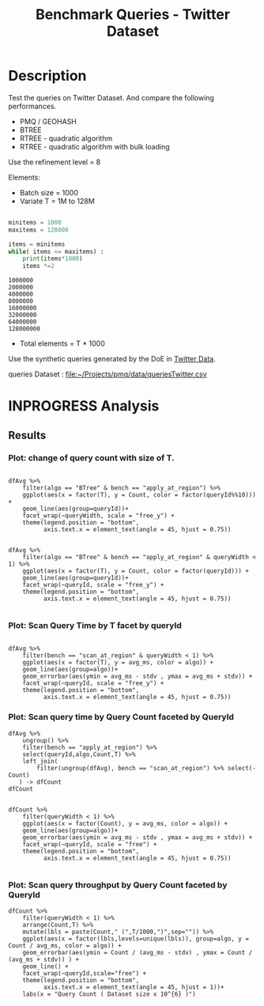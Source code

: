 # -*- org-export-babel-evaluate: t; -*-
#+TITLE: Benchmark Queries - Twitter Dataset
#+LANGUAGE: en 
#+STARTUP: indent
#+STARTUP: logdrawer hideblocks
#+SEQ_TODO: TODO INPROGRESS(i) | DONE DEFERRED(@) CANCELED(@)
#+TAGS: @JULIO(J)
#+TAGS: IMPORTANT(i) TEST(t) DEPRECATED(d) noexport(n) ignore(n) export(e)
#+CATEGORY: exp
#+OPTIONS: ^:{} todo:nil H:4 toc:t tags:nil author:nil
#+PROPERTY: header-args :cache no :eval never-export 


* DONE Description                                                   :export:

Test the queries on Twitter Dataset. 
And compare the following performances.

- PMQ / GEOHASH
- BTREE 
- RTREE - quadratic algorithm 
- RTREE - quadratic algorithm with bulk loading

Use the refinement level = 8 

Elements:
- Batch size = 1000
- Variate T = 1M to 128M
 
#+begin_src python :results output :exports both

minitems = 1000
maxitems = 128000

items = minitems
while( items <= maxitems) :
    print(items*1000)
    items *=2
#+end_src

#+RESULTS:
: 1000000
: 2000000
: 4000000
: 8000000
: 16000000
: 32000000
: 64000000
: 128000000

- Total elements = T * 1000  
  
Use the synthetic queries generated by the DoE in [[file:~/Projects/pmq/data/queriesLHS.org::#queries20170923145357][Twitter Data]].

queries Dataset : [[file:~/Projects/pmq/data/queriesTwitter.csv]]

** Standalone script                                              :noexport:
To generate the results outside emacs and orgmode you can use the standalone scripts, generated from the tangled source blocks in this file

- parse.sh : parse the results to CSV
- plotResults.R : generate the plots 
  

* DONE Experiment Script
** DONE Initial Setup 

#+begin_src sh :results value :exports both
expId=$(basename $(pwd))
echo $expId
#+end_src

#+NAME: expId
#+RESULTS:
: exp20171012184842

Set up git branch
#+begin_src sh :results output :exports both :var expId=expId
git checkout master
git commit ../../../LabBook.org -m "LBK: new entry for ${expId}"
#+end_src

#+RESULTS:
: M	LabBook.org
: Your branch is up-to-date with 'origin/master'.
: [master eb6f25a] LBK: new entry for exp20171012184842
:  1 file changed, 43 insertions(+)

Create EXP branch
#+begin_src sh :results output :exports both :var expId=expId
git checkout -b $expId
#+end_src

#+RESULTS:

Commit branch
#+begin_src sh :results output :exports both :var expId=expId
git status .
git add exp.org
git commit -m "Initial commit for $expId"
#+end_src

#+RESULTS:
#+begin_example
On branch exp20171012184842
Untracked files:
  (use "git add <file>..." to include in what will be committed)

	.#exp.org
	exp.org

nothing added to commit but untracked files present (use "git add" to track)
[exp20171012184842 d820aca] Initial commit for exp20171012184842
 1 file changed, 885 insertions(+)
 create mode 100644 data/cicero/exp20171012184842/exp.org
#+end_example

#+begin_src sh :results output :exports both :var expId=expId
git la -3 
#+end_src

#+RESULTS:
: * d820aca (HEAD -> exp20171012184842) Initial commit for exp20171012184842
: * eb6f25a (master) LBK: new entry for exp20171012184842
: | * cf1ae77 (exp20171009155025) wip

** DONE Export run script 

#+begin_src sh :results output :exports both

for I in 1 2 4 8 16 32 64 128 ; do
    T=$(($I * 1000))
    echo "$T"
done
#+end_src

#+RESULTS:
: 1000
: 2000
: 4000
: 8000
: 16000
: 32000
: 64000
: 128000

Use C-u C-c C-v t to tangle this script 
#+begin_src sh :results output :exports both :tangle run.sh :shebang #!/bin/bash :eval never :var expId=expId
set -e
# Any subsequent(*) commands which fail will cause the shell script to exit immediately
echo $(hostname) 

##########################################################
### SETUP THIS VARIABLES

BUILDIR=~/Projects/pmq/build-release
PMABUILD_DIR=~/Projects/hppsimulations/build-release
DATADIR=$(pwd)
# workaround as :var arguments are not been correctly tangled by my orgmode
#expId=$(basename $(pwd) | sed 's/exp//g')
expId=$(basename $(pwd))
TMPDIR=/dev/shm/$expId

# generate output name
if [ $1 ] ; then 
    EXECID=$1
else
    EXECID=$(date +%s)
fi

#########################################################

mkdir -p $TMPDIR
#mkdir -p $DATADIR

# make pma
mkdir -p $PMABUILD_DIR
cd $PMABUILD_DIR
cmake -DCMAKE_BUILD_TYPE="Release" -DTWITTERVIS=OFF -DRHO_INIT=OFF ../pma_cd
make 

# make twitterVis
mkdir -p $BUILDIR
cd $BUILDIR 
cmake -DPMA_BUILD_DIR=$PMABUILD_DIR -DELT_SIZE=0 -DCMAKE_BUILD_TYPE="Release" -DBENCH_PMQ=OFF -DBENCH_BTREE=OFF -DBENCH_RTREE=OFF -DBENCH_DENSE=OFF -DBENCH_RTREE_BULK=ON ..
make

#get machine configuration
echo "" > $DATADIR/info.org
~/Projects/pmq/scripts/g5k_get_info.sh $DATADIR/info.org 

# EXECUTE BENCHMARK

#Continue execution even if one these fails
set +e 

#Run queries
#t=$((10**6))
#t=26000
b=1000
#n=$(($t*$b))
ref=8

for i in 1 2 4 8 16 32 64 128 ; do
    t=$(($i * 1000))
    stdbuf -oL ./benchmarks/bench_queries_region -f ../data/geo-tweets.dat -x 10 -rate ${b} -min_t ${t} -max_t ${t} -ref ${ref} -bf ../data/queriesTwitter.csv >  ${TMPDIR}/bench_queries_region_twitter_${t}_${b}_${ref}_${EXECID}.log
done

set -e

cd $TMPDIR
tar -cvzf log_$EXECID.tgz *_$EXECID.log

cd $DATADIR
cp $TMPDIR/log_$EXECID.tgz .

git checkout $expId

git add info.org log_$EXECID.tgz run.sh 
git add -u
git commit -m "Finish execution $EXECID"
git push origin $expId
#+end_src 


** DONE Commit local changes
#+begin_src sh :results output :exports both
git status .
#+end_src

#+RESULTS:
#+begin_example
On branch exp20171012184842
Changes not staged for commit:
  (use "git add <file>..." to update what will be committed)
  (use "git checkout -- <file>..." to discard changes in working directory)

	modified:   exp.org
	modified:   run.sh

Untracked files:
  (use "git add <file>..." to include in what will be committed)

	exp.pdf
	exp.tex
	img/

no changes added to commit (use "git add" and/or "git commit -a")
#+end_example

#+begin_src sh :results output :exports both
git add run.sh exp.org
git commit -m "UPD: run.sh script"
#git commit --amend -m "UPD: run.sh script"
#+end_src

#+RESULTS:
: [exp20171012184842 2292431] UPD: run.sh script
:  2 files changed, 2 insertions(+), 2 deletions(-)

Push to remote
#+begin_src sh :results output :exports both :var expId=expId
#git push bitbucket $expId
git push origin $expId
#+end_src

#+RESULTS:

** CANCELED Local Execution                                          :local:
:LOGBOOK:
- State "CANCELED"   from "TODO"       [2017-09-05 Ter 19:00]
:END:

#+begin_src sh :results output :exports both :session local :var expId=expId
cd ~/Projects/pmq/data/$(hostname)/$expId
runid=$(date +%s)
tmux new -d -s runExp "cd ~/Projects/pmq/data/$(hostname)/$expId; ./run.sh ${runid} &> run_${runid}"
git add run_$runid
echo $runid
#+end_src

Check process running
#+begin_src sh :results output :exports both :session remote
tmux ls
ps ux
#+end_src

** DONE Remote Execution                                            :remote:

*** Get new changes on remote                                      :remote:
#+begin_src sh :session remote :results output :exports both 
ssh -A cicero
#+end_src

#+RESULTS:
#+begin_example

Welcome to Ubuntu 16.04.3 LTS (GNU/Linux 4.4.0-92-generic x86_64)

 ,* Documentation:  https://help.ubuntu.com
 ,* Management:     https://landscape.canonical.com
 ,* Support:        https://ubuntu.com/advantage

75 packages can be updated.
0 updates are security updates.

,*** System restart required ***
Last login: Fri Oct 13 16:41:34 2017 from 143.54.11.6
#+end_example

Get the last script on the remote machine (require entering a password
for bitbucket)
#+begin_src sh :session remote :results output :exports both :var expId=expId
cd ~/Projects/pmq/
git config --add remote.origin.fetch refs/heads/$expId:refs/remotes/origin/$expId
git fetch origin $expId
git checkout $expId
git pull origin $expId
git log -1 | cat 
#+end_src

#+RESULTS:
#+begin_example

julio@cicero:~/Projects/pmq$ julio@cicero:~/Projects/pmq$ remote: Counting objects: 23, done.
(1/20)           
remote: Compressing objects:  10% (2/20)           
remote: Compressing objects:  15% (3/20)           
remote: Compressing objects:  20% (4/20)           
remote: Compressing objects:  25% (5/20)           
remote: Compressing objects:  30% (6/20)           
remote: Compressing objects:  35% (7/20)           
remote: Compressing objects:  40% (8/20)           
remote: Compressing objects:  45% (9/20)           
remote: Compressing objects:  50% (10/20)           
remote: Compressing objects:  55% (11/20)           
remote: Compressing objects:  60% (12/20)           
remote: Compressing objects:  65% (13/20)           
remote: Compressing objects:  70% (14/20)           
remote: Compressing objects:  75% (15/20)           
remote: Compressing objects:  80% (16/20)           
remote: Compressing objects:  85% (17/20)           
remote: Compressing objects:  90% (18/20)           
remote: Compressing objects:  95% (19/20)           
remote: Compressing objects: 100% (20/20)           
remote: Compressing objects: 100% (20/20), done.        
remote: Total 23 (delta 16), reused 0 (delta 0)
(1/23)   
Unpacking objects:   8% (2/23)   
Unpacking objects:  13% (3/23)   
Unpacking objects:  17% (4/23)   
Unpacking objects:  21% (5/23)   
Unpacking objects:  26% (6/23)   
Unpacking objects:  30% (7/23)   
Unpacking objects:  34% (8/23)   
Unpacking objects:  39% (9/23)   
Unpacking objects:  43% (10/23)   
Unpacking objects:  47% (11/23)   
Unpacking objects:  52% (12/23)   
Unpacking objects:  56% (13/23)   
Unpacking objects:  60% (14/23)   
Unpacking objects:  65% (15/23)   
Unpacking objects:  69% (16/23)   
Unpacking objects:  73% (17/23)   
Unpacking objects:  78% (18/23)   
Unpacking objects:  82% (19/23)   
Unpacking objects:  86% (20/23)   
Unpacking objects:  91% (21/23)   
Unpacking objects:  95% (22/23)   
Unpacking objects: 100% (23/23)   
Unpacking objects: 100% (23/23), done.
From bitbucket.org:jtoss/pmq
FETCH_HEAD
origin/exp20171012184842
M	data/cicero/exp20171012184842/run_1507849705
Already on 'exp20171012184842'
Your branch is behind 'origin/exp20171012184842' by 4 commits, and can be fast-forwarded.
  (use "git pull" to update your local branch)
From bitbucket.org:jtoss/pmq
FETCH_HEAD
Updating 6c842e8..2292431
Fast-forward
 benchmarks/bench_queries_region.cpp   |   3 +
 data/cicero/exp20171012184842/exp.org | 724 +++++++++++++++++-----------------
 data/cicero/exp20171012184842/run.sh  |   2 +-
 3 files changed, 376 insertions(+), 353 deletions(-)
commit 229243171c14b0e2c7cc9d9a4b1ffc0d6017cc79
Date:   Fri Oct 13 16:43:23 2017 -0300

    UPD: run.sh script
#+end_example

Update PMA repository on exp machine
#+begin_src sh :session remote :results output :exports both :var expId=expId
cd ~/Projects/hppsimulations/
git pull origin PMA_2016
git log -1 | cat
#+end_src

#+RESULTS:
: 
: julio@cicero:~/Projects/hppsimulations$ From bitbucket.org:joaocomba/pma
: FETCH_HEAD
: Already up-to-date.
: commit 6931408d8b9c109f3f2a9543374cfd712791b1e7
: Date:   Tue Sep 19 16:58:38 2017 -0300
: 
:     error ouput on pma initialization

*** DONE Execute Remotely                                          :remote:

Opens ssh connection and a tmux session

#+begin_src sh :results output :exports both :session remote :var expId=expId
cd ~/Projects/pmq/data/cicero/$expId
runid=$(date +%s)
tmux new -d -s runExp "cd ~/Projects/pmq/data/cicero/$expId; ./run.sh ${runid} &> run_${runid}"
git add run_$runid
echo $runid
#+end_src

#+RESULTS:
: 
: julio@cicero:~/Projects/pmq/data/cicero/exp20171012184842$ julio@cicero:~/Projects/pmq/data/cicero/exp20171012184842$ julio@cicero:~/Projects/pmq/data/cicero/exp20171012184842$ julio@cicero:~/Projects/pmq/data/cicero/exp20171012184842$ 1507923856

Check process running
#+begin_src sh :results output :exports both :session remote
tmux ls
ps ux
#+end_src

#+RESULTS:
: no server running on /tmp/tmux-1001/default
: USER       PID %CPU %MEM    VSZ   RSS TTY      STAT START   TIME COMMAND
: julio    12367  0.0  0.0  45248  4684 ?        Ss   16:43   0:00 /lib/systemd/sy
: julio    12370  0.0  0.0 145364  2112 ?        S    16:43   0:00 (sd-pam)
: julio    12398  0.0  0.0  97464  3296 ?        R    16:43   0:00 sshd: julio@pts
: julio    12399  0.0  0.0  22688  5132 pts/8    Ss   16:43   0:00 -bash
: julio    12746  0.0  0.0  37368  3296 pts/8    R+   17:11   0:00 ps ux

**** DONE Pull local 
#+begin_src sh :results output :exports both :var expId=expId
git commit -a -m "wip"
git status
git pull --rebase origin $expId
#+end_src

#+RESULTS:
#+begin_example
[exp20171012184842 37984b2] wip
 1 file changed, 29 insertions(+), 26 deletions(-)
On branch exp20171012184842
Untracked files:
  (use "git add <file>..." to include in what will be committed)

	../../../LabBook.man
	../../../LabBook.markdown_phpextra
	../../../LabBook.md
	../../../LabBook.rst
	../../../LabBook.rtf
	../../../LabBook.txt
	../../../LabBook_BACKUP_19287.md
	../../../LabBook_BACKUP_19287.org
	../../../LabBook_BASE_19287.org
	../../../LabBook_LOCAL_19287.org
	../../../LabBook_REMOTE_19287.org
	../../../README.html
	../exp20170825181747/
	../exp20170830124159/
	../exp20170907105314/
	../exp20170907105804/
	../exp20170907112116/
	../exp20170907145711/
	../exp20170914091842/
	../exp20170915143003/
	../exp20170919161448/
	../exp20170923144931/
	../exp20170923193058/
	../exp20171009155025/
	exp.pdf
	exp.tex
	img/
	../../queriesLHS.html
	../../queriesLHS_BACKUP_23848.org
	../../queriesLHS_BASE_23848.org
	../../queriesLHS_LOCAL_23848.org
	../../queriesLHS_REMOTE_23848.org
	../../randomLhsQueries.png
	../../../history.txt
	../../../qqqq

nothing added to commit but untracked files present (use "git add" to track)
First, rewinding head to replay your work on top of it...
Applying: wip
#+end_example


* INPROGRESS Analysis
** DONE Generate csv files
:PROPERTIES: 
:HEADER-ARGS:sh: :tangle parse.sh :shebang #!/bin/bash
:END:      

List logFiles
#+NAME: tarFile
#+begin_src sh :results table :exports both
ls *tgz
#+end_src

#+RESULTS: tarFile
| log_1507849705.tgz |
| log_1507923856.tgz |

#+NAME: logFile
#+begin_src sh :results output :exports both :var f=tarFile
for i in $f; do 
    tar xvzf $i
done
#+end_src

#+RESULTS: logFile
#+begin_example
bench_queries_region_twitter_1000_1000_8_1507849705.log
bench_queries_region_twitter_128000_1000_8_1507849705.log
bench_queries_region_twitter_16000_1000_8_1507849705.log
bench_queries_region_twitter_2000_1000_8_1507849705.log
bench_queries_region_twitter_32000_1000_8_1507849705.log
bench_queries_region_twitter_4000_1000_8_1507849705.log
bench_queries_region_twitter_64000_1000_8_1507849705.log
bench_queries_region_twitter_8000_1000_8_1507849705.log
bench_queries_region_twitter_1000_1000_8_1507923856.log
bench_queries_region_twitter_128000_1000_8_1507923856.log
bench_queries_region_twitter_16000_1000_8_1507923856.log
bench_queries_region_twitter_2000_1000_8_1507923856.log
bench_queries_region_twitter_32000_1000_8_1507923856.log
bench_queries_region_twitter_4000_1000_8_1507923856.log
bench_queries_region_twitter_64000_1000_8_1507923856.log
bench_queries_region_twitter_8000_1000_8_1507923856.log
#+end_example

Create CSV using logFile 
#+begin_src sh :results output :exports both :var logFileList=logFile
for logFile in $logFileList ; 
do
output=$( basename -s .log $logFile).csv
echo $output 
grep "; query ;" $logFile | sed "s/QueryBench//g" >  $output
done
#+end_src

#+NAME: csvFile
#+RESULTS:
#+begin_example
bench_queries_region_twitter_1000_1000_8_1507849705.csv
bench_queries_region_twitter_128000_1000_8_1507849705.csv
bench_queries_region_twitter_16000_1000_8_1507849705.csv
bench_queries_region_twitter_2000_1000_8_1507849705.csv
bench_queries_region_twitter_32000_1000_8_1507849705.csv
bench_queries_region_twitter_4000_1000_8_1507849705.csv
bench_queries_region_twitter_64000_1000_8_1507849705.csv
bench_queries_region_twitter_8000_1000_8_1507849705.csv
bench_queries_region_twitter_1000_1000_8_1507923856.csv
bench_queries_region_twitter_128000_1000_8_1507923856.csv
bench_queries_region_twitter_16000_1000_8_1507923856.csv
bench_queries_region_twitter_2000_1000_8_1507923856.csv
bench_queries_region_twitter_32000_1000_8_1507923856.csv
bench_queries_region_twitter_4000_1000_8_1507923856.csv
bench_queries_region_twitter_64000_1000_8_1507923856.csv
bench_queries_region_twitter_8000_1000_8_1507923856.csv
#+end_example

Create an director for images
#+begin_src sh :results output :exports both :tangle no
mkdir img
#+end_src

#+RESULTS:

** Results
:PROPERTIES: 
:HEADER-ARGS:R: :session *R* :tangle plotResults.R :shebang #!/usr/bin/env Rscript
:END:      

#+LATEX_HEADER:  \usepackage[a4paper,includeheadfoot,margin=2cm]{geometry}
 
*** Prepare

Load the CSV into R
#+begin_src R :results output :exports both :var f=csvFile path=(print default-directory)
library(tidyverse)
options(tibble.width = Inf)
setwd(path)

readAdd <- function(input){  # Reads a csv file and add a column identifying the csv by parsing its name

return ( read_delim(input,delim=";",trim_ws = TRUE, col_names = paste("V",c(1:11),sep=""), col_types="ccicicdcici" ))# %>%
        # mutate (
         #    tSize = as.factor(
          #       gsub("bench_queries_region_twitter_([[:digit:]]+)_.*","\\1",input))))
} 


files = strsplit(f,"\n")[[1]]
files
df <- files %>%
    map(readAdd) %>%   # use my custom read function
    reduce(rbind)   # used rbind to combine into one dataframe

#+end_src

#+RESULTS:
#+begin_example
 [1] "bench_queries_region_twitter_1000_1000_8_1507849705.csv"  
 [2] "bench_queries_region_twitter_128000_1000_8_1507849705.csv"
 [3] "bench_queries_region_twitter_16000_1000_8_1507849705.csv" 
 [4] "bench_queries_region_twitter_2000_1000_8_1507849705.csv"  
 [5] "bench_queries_region_twitter_32000_1000_8_1507849705.csv" 
 [6] "bench_queries_region_twitter_4000_1000_8_1507849705.csv"  
 [7] "bench_queries_region_twitter_64000_1000_8_1507849705.csv" 
 [8] "bench_queries_region_twitter_8000_1000_8_1507849705.csv"  
 [9] "bench_queries_region_twitter_1000_1000_8_1507923856.csv"  
[10] "bench_queries_region_twitter_128000_1000_8_1507923856.csv"
[11] "bench_queries_region_twitter_16000_1000_8_1507923856.csv" 
[12] "bench_queries_region_twitter_2000_1000_8_1507923856.csv"  
[13] "bench_queries_region_twitter_32000_1000_8_1507923856.csv" 
[14] "bench_queries_region_twitter_4000_1000_8_1507923856.csv"  
[15] "bench_queries_region_twitter_64000_1000_8_1507923856.csv" 
[16] "bench_queries_region_twitter_8000_1000_8_1507923856.csv"
Warning: 6400 parsing failures.
row # A tibble: 5 x 5 col     row   col   expected     actual                                                      file expected   <int> <chr>      <chr>      <chr>                                                     <chr> actual 1     1  <NA> 11 columns 12 columns 'bench_queries_region_twitter_1000_1000_8_1507849705.csv' file 2     2  <NA> 11 columns 12 columns 'bench_queries_region_twitter_1000_1000_8_1507849705.csv' row 3     3  <NA> 11 columns 12 columns 'bench_queries_region_twitter_1000_1000_8_1507849705.csv' col 4     4  <NA> 11 columns 12 columns 'bench_queries_region_twitter_1000_1000_8_1507849705.csv' expected 5     5  <NA> 11 columns 12 columns 'bench_queries_region_twitter_1000_1000_8_1507849705.csv'
... ................. ... ............................................................................................. ........ ............................................................................................. ...... ......................... [... truncated]
Warning: 6400 parsing failures.
row # A tibble: 5 x 5 col     row   col   expected     actual                                                        file expected   <int> <chr>      <chr>      <chr>                                                       <chr> actual 1     1  <NA> 11 columns 12 columns 'bench_queries_region_twitter_128000_1000_8_1507849705.csv' file 2     2  <NA> 11 columns 12 columns 'bench_queries_region_twitter_128000_1000_8_1507849705.csv' row 3     3  <NA> 11 columns 12 columns 'bench_queries_region_twitter_128000_1000_8_1507849705.csv' col 4     4  <NA> 11 columns 12 columns 'bench_queries_region_twitter_128000_1000_8_1507849705.csv' expected 5     5  <NA> 11 columns 12 columns 'bench_queries_region_twitter_128000_1000_8_1507849705.csv'
... ................. ... ............................................................................................... ........ ............................................................................................... ...... ....... [... truncated]
Warning: 6400 parsing failures.
row # A tibble: 5 x 5 col     row   col   expected     actual                                                       file expected   <int> <chr>      <chr>      <chr>                                                      <chr> actual 1     1  <NA> 11 columns 12 columns 'bench_queries_region_twitter_16000_1000_8_1507849705.csv' file 2     2  <NA> 11 columns 12 columns 'bench_queries_region_twitter_16000_1000_8_1507849705.csv' row 3     3  <NA> 11 columns 12 columns 'bench_queries_region_twitter_16000_1000_8_1507849705.csv' col 4     4  <NA> 11 columns 12 columns 'bench_queries_region_twitter_16000_1000_8_1507849705.csv' expected 5     5  <NA> 11 columns 12 columns 'bench_queries_region_twitter_16000_1000_8_1507849705.csv'
... ................. ... .............................................................................................. ........ .............................................................................................. ...... ................ [... truncated]
Warning: 6400 parsing failures.
row # A tibble: 5 x 5 col     row   col   expected     actual                                                      file expected   <int> <chr>      <chr>      <chr>                                                     <chr> actual 1     1  <NA> 11 columns 12 columns 'bench_queries_region_twitter_2000_1000_8_1507849705.csv' file 2     2  <NA> 11 columns 12 columns 'bench_queries_region_twitter_2000_1000_8_1507849705.csv' row 3     3  <NA> 11 columns 12 columns 'bench_queries_region_twitter_2000_1000_8_1507849705.csv' col 4     4  <NA> 11 columns 12 columns 'bench_queries_region_twitter_2000_1000_8_1507849705.csv' expected 5     5  <NA> 11 columns 12 columns 'bench_queries_region_twitter_2000_1000_8_1507849705.csv'
... ................. ... ............................................................................................. ........ ............................................................................................. ...... ......................... [... truncated]
Warning: 6400 parsing failures.
row # A tibble: 5 x 5 col     row   col   expected     actual                                                       file expected   <int> <chr>      <chr>      <chr>                                                      <chr> actual 1     1  <NA> 11 columns 12 columns 'bench_queries_region_twitter_32000_1000_8_1507849705.csv' file 2     2  <NA> 11 columns 12 columns 'bench_queries_region_twitter_32000_1000_8_1507849705.csv' row 3     3  <NA> 11 columns 12 columns 'bench_queries_region_twitter_32000_1000_8_1507849705.csv' col 4     4  <NA> 11 columns 12 columns 'bench_queries_region_twitter_32000_1000_8_1507849705.csv' expected 5     5  <NA> 11 columns 12 columns 'bench_queries_region_twitter_32000_1000_8_1507849705.csv'
... ................. ... .............................................................................................. ........ .............................................................................................. ...... ................ [... truncated]
Warning: 6400 parsing failures.
row # A tibble: 5 x 5 col     row   col   expected     actual                                                      file expected   <int> <chr>      <chr>      <chr>                                                     <chr> actual 1     1  <NA> 11 columns 12 columns 'bench_queries_region_twitter_4000_1000_8_1507849705.csv' file 2     2  <NA> 11 columns 12 columns 'bench_queries_region_twitter_4000_1000_8_1507849705.csv' row 3     3  <NA> 11 columns 12 columns 'bench_queries_region_twitter_4000_1000_8_1507849705.csv' col 4     4  <NA> 11 columns 12 columns 'bench_queries_region_twitter_4000_1000_8_1507849705.csv' expected 5     5  <NA> 11 columns 12 columns 'bench_queries_region_twitter_4000_1000_8_1507849705.csv'
... ................. ... ............................................................................................. ........ ............................................................................................. ...... ......................... [... truncated]
Warning: 6400 parsing failures.
row # A tibble: 5 x 5 col     row   col   expected     actual                                                       file expected   <int> <chr>      <chr>      <chr>                                                      <chr> actual 1     1  <NA> 11 columns 12 columns 'bench_queries_region_twitter_64000_1000_8_1507849705.csv' file 2     2  <NA> 11 columns 12 columns 'bench_queries_region_twitter_64000_1000_8_1507849705.csv' row 3     3  <NA> 11 columns 12 columns 'bench_queries_region_twitter_64000_1000_8_1507849705.csv' col 4     4  <NA> 11 columns 12 columns 'bench_queries_region_twitter_64000_1000_8_1507849705.csv' expected 5     5  <NA> 11 columns 12 columns 'bench_queries_region_twitter_64000_1000_8_1507849705.csv'
... ................. ... .............................................................................................. ........ .............................................................................................. ...... ................ [... truncated]
Warning: 6400 parsing failures.
row # A tibble: 5 x 5 col     row   col   expected     actual                                                      file expected   <int> <chr>      <chr>      <chr>                                                     <chr> actual 1     1  <NA> 11 columns 12 columns 'bench_queries_region_twitter_8000_1000_8_1507849705.csv' file 2     2  <NA> 11 columns 12 columns 'bench_queries_region_twitter_8000_1000_8_1507849705.csv' row 3     3  <NA> 11 columns 12 columns 'bench_queries_region_twitter_8000_1000_8_1507849705.csv' col 4     4  <NA> 11 columns 12 columns 'bench_queries_region_twitter_8000_1000_8_1507849705.csv' expected 5     5  <NA> 11 columns 12 columns 'bench_queries_region_twitter_8000_1000_8_1507849705.csv'
... ................. ... ............................................................................................. ........ ............................................................................................. ...... ......................... [... truncated]
Warning: 1600 parsing failures.
row # A tibble: 5 x 5 col     row   col   expected     actual                                                      file expected   <int> <chr>      <chr>      <chr>                                                     <chr> actual 1     1  <NA> 11 columns 10 columns 'bench_queries_region_twitter_1000_1000_8_1507923856.csv' file 2     2  <NA> 11 columns 10 columns 'bench_queries_region_twitter_1000_1000_8_1507923856.csv' row 3     3  <NA> 11 columns 10 columns 'bench_queries_region_twitter_1000_1000_8_1507923856.csv' col 4     4  <NA> 11 columns 10 columns 'bench_queries_region_twitter_1000_1000_8_1507923856.csv' expected 5     5  <NA> 11 columns 10 columns 'bench_queries_region_twitter_1000_1000_8_1507923856.csv'
... ................. ... ............................................................................................. ........ ............................................................................................. ...... ......................... [... truncated]
Warning: 1600 parsing failures.
row # A tibble: 5 x 5 col     row   col   expected     actual                                                        file expected   <int> <chr>      <chr>      <chr>                                                       <chr> actual 1     1  <NA> 11 columns 10 columns 'bench_queries_region_twitter_128000_1000_8_1507923856.csv' file 2     2  <NA> 11 columns 10 columns 'bench_queries_region_twitter_128000_1000_8_1507923856.csv' row 3     3  <NA> 11 columns 10 columns 'bench_queries_region_twitter_128000_1000_8_1507923856.csv' col 4     4  <NA> 11 columns 10 columns 'bench_queries_region_twitter_128000_1000_8_1507923856.csv' expected 5     5  <NA> 11 columns 10 columns 'bench_queries_region_twitter_128000_1000_8_1507923856.csv'
... ................. ... ............................................................................................... ........ ............................................................................................... ...... ....... [... truncated]
Warning: 1600 parsing failures.
row # A tibble: 5 x 5 col     row   col   expected     actual                                                       file expected   <int> <chr>      <chr>      <chr>                                                      <chr> actual 1     1  <NA> 11 columns 10 columns 'bench_queries_region_twitter_16000_1000_8_1507923856.csv' file 2     2  <NA> 11 columns 10 columns 'bench_queries_region_twitter_16000_1000_8_1507923856.csv' row 3     3  <NA> 11 columns 10 columns 'bench_queries_region_twitter_16000_1000_8_1507923856.csv' col 4     4  <NA> 11 columns 10 columns 'bench_queries_region_twitter_16000_1000_8_1507923856.csv' expected 5     5  <NA> 11 columns 10 columns 'bench_queries_region_twitter_16000_1000_8_1507923856.csv'
... ................. ... .............................................................................................. ........ .............................................................................................. ...... ................ [... truncated]
Warning: 1600 parsing failures.
row # A tibble: 5 x 5 col     row   col   expected     actual                                                      file expected   <int> <chr>      <chr>      <chr>                                                     <chr> actual 1     1  <NA> 11 columns 10 columns 'bench_queries_region_twitter_2000_1000_8_1507923856.csv' file 2     2  <NA> 11 columns 10 columns 'bench_queries_region_twitter_2000_1000_8_1507923856.csv' row 3     3  <NA> 11 columns 10 columns 'bench_queries_region_twitter_2000_1000_8_1507923856.csv' col 4     4  <NA> 11 columns 10 columns 'bench_queries_region_twitter_2000_1000_8_1507923856.csv' expected 5     5  <NA> 11 columns 10 columns 'bench_queries_region_twitter_2000_1000_8_1507923856.csv'
... ................. ... ............................................................................................. ........ ............................................................................................. ...... ......................... [... truncated]
Warning: 1600 parsing failures.
row # A tibble: 5 x 5 col     row   col   expected     actual                                                       file expected   <int> <chr>      <chr>      <chr>                                                      <chr> actual 1     1  <NA> 11 columns 10 columns 'bench_queries_region_twitter_32000_1000_8_1507923856.csv' file 2     2  <NA> 11 columns 10 columns 'bench_queries_region_twitter_32000_1000_8_1507923856.csv' row 3     3  <NA> 11 columns 10 columns 'bench_queries_region_twitter_32000_1000_8_1507923856.csv' col 4     4  <NA> 11 columns 10 columns 'bench_queries_region_twitter_32000_1000_8_1507923856.csv' expected 5     5  <NA> 11 columns 10 columns 'bench_queries_region_twitter_32000_1000_8_1507923856.csv'
... ................. ... .............................................................................................. ........ .............................................................................................. ...... ................ [... truncated]
Warning: 1600 parsing failures.
row # A tibble: 5 x 5 col     row   col   expected     actual                                                      file expected   <int> <chr>      <chr>      <chr>                                                     <chr> actual 1     1  <NA> 11 columns 10 columns 'bench_queries_region_twitter_4000_1000_8_1507923856.csv' file 2     2  <NA> 11 columns 10 columns 'bench_queries_region_twitter_4000_1000_8_1507923856.csv' row 3     3  <NA> 11 columns 10 columns 'bench_queries_region_twitter_4000_1000_8_1507923856.csv' col 4     4  <NA> 11 columns 10 columns 'bench_queries_region_twitter_4000_1000_8_1507923856.csv' expected 5     5  <NA> 11 columns 10 columns 'bench_queries_region_twitter_4000_1000_8_1507923856.csv'
... ................. ... ............................................................................................. ........ ............................................................................................. ...... ......................... [... truncated]
Warning: 1600 parsing failures.
row # A tibble: 5 x 5 col     row   col   expected     actual                                                       file expected   <int> <chr>      <chr>      <chr>                                                      <chr> actual 1     1  <NA> 11 columns 10 columns 'bench_queries_region_twitter_64000_1000_8_1507923856.csv' file 2     2  <NA> 11 columns 10 columns 'bench_queries_region_twitter_64000_1000_8_1507923856.csv' row 3     3  <NA> 11 columns 10 columns 'bench_queries_region_twitter_64000_1000_8_1507923856.csv' col 4     4  <NA> 11 columns 10 columns 'bench_queries_region_twitter_64000_1000_8_1507923856.csv' expected 5     5  <NA> 11 columns 10 columns 'bench_queries_region_twitter_64000_1000_8_1507923856.csv'
... ................. ... .............................................................................................. ........ .............................................................................................. ...... ................ [... truncated]
Warning: 1600 parsing failures.
row # A tibble: 5 x 5 col     row   col   expected     actual                                                      file expected   <int> <chr>      <chr>      <chr>                                                     <chr> actual 1     1  <NA> 11 columns 10 columns 'bench_queries_region_twitter_8000_1000_8_1507923856.csv' file 2     2  <NA> 11 columns 10 columns 'bench_queries_region_twitter_8000_1000_8_1507923856.csv' row 3     3  <NA> 11 columns 10 columns 'bench_queries_region_twitter_8000_1000_8_1507923856.csv' col 4     4  <NA> 11 columns 10 columns 'bench_queries_region_twitter_8000_1000_8_1507923856.csv' expected 5     5  <NA> 11 columns 10 columns 'bench_queries_region_twitter_8000_1000_8_1507923856.csv'
... ................. ... ............................................................................................. ........ ............................................................................................. ...... ......................... [... truncated]
There were 16 warnings (use warnings() to see them)
#+end_example


Remove useless columns
#+begin_src R :results output :exports both :session 
names(df) <- c("algo" , "V2" , "queryId", "V4", "T", "bench" , "ms" , "V8", "Refine","V10","Count")

df <- select(df, -V2, -V4, -V8, -V10)
df
#+end_src

#+RESULTS:
#+begin_example
# A tibble: 64,000 x 7
            algo queryId     T           bench       ms Refine  Count
           <chr>   <int> <int>           <chr>    <dbl>  <int>  <int>
 1 GeoHashBinary       0  1000 apply_at_region 0.414447     29 924827
 2 GeoHashBinary       0  1000 apply_at_region 0.412729     29 924827
 3 GeoHashBinary       0  1000 apply_at_region 0.410752     29 924827
 4 GeoHashBinary       0  1000 apply_at_region 0.417607     29 924827
 5 GeoHashBinary       0  1000 apply_at_region 0.409624     29 924827
 6 GeoHashBinary       0  1000 apply_at_region 0.409441     29 924827
 7 GeoHashBinary       0  1000 apply_at_region 0.408944     29 924827
 8 GeoHashBinary       0  1000 apply_at_region 0.409712     29 924827
 9 GeoHashBinary       0  1000 apply_at_region 0.409174     29 924827
10 GeoHashBinary       0  1000 apply_at_region 0.408876     29 924827
# ... with 63,990 more rows
#+end_example

Fix the count for Rtrees
#+begin_src R :results output :exports both :session 
df <- 
    df %>%  
    mutate(Count = if_else(bench=="apply_at_region" & is.na(Count) , Refine, Count), # fix the count an Refine columns for Rtrees
           Refine = ifelse(grepl("RTree",algo), NA, Refine)) %>%
    mutate(queryWidth = 90 / 2**(queryId %/% 10))  #%>%   # comput info about query width
    #mutate(EltSize = as.numeric(as.character(EltSize)) + 16 ) -> df # adjust the actual size of the elements
#+end_src

#+RESULTS:

Summarize the averages
#+begin_src R :results output :session :exports both
df 

dfAvg <- 
    df %>% 
    group_by_at(vars(-ms)) %>%   #group_by all expect ms
    summarize(avg_ms = mean(ms), stdv = sd(ms))

dfAvg
#+end_src

#+RESULTS:
#+begin_example
# A tibble: 64,000 x 8
            algo queryId     T           bench       ms Refine  Count queryWidth
           <chr>   <int> <int>           <chr>    <dbl>  <int>  <int>      <dbl>
 1 GeoHashBinary       0  1000 apply_at_region 0.414447     29 924827         90
 2 GeoHashBinary       0  1000 apply_at_region 0.412729     29 924827         90
 3 GeoHashBinary       0  1000 apply_at_region 0.410752     29 924827         90
 4 GeoHashBinary       0  1000 apply_at_region 0.417607     29 924827         90
 5 GeoHashBinary       0  1000 apply_at_region 0.409624     29 924827         90
 6 GeoHashBinary       0  1000 apply_at_region 0.409441     29 924827         90
 7 GeoHashBinary       0  1000 apply_at_region 0.408944     29 924827         90
 8 GeoHashBinary       0  1000 apply_at_region 0.409712     29 924827         90
 9 GeoHashBinary       0  1000 apply_at_region 0.409174     29 924827         90
10 GeoHashBinary       0  1000 apply_at_region 0.408876     29 924827         90
# ... with 63,990 more rows
# A tibble: 6,400 x 9
# Groups:   algo, queryId, T, bench, Refine, Count [?]
    algo queryId     T           bench Refine    Count queryWidth    avg_ms       stdv
   <chr>   <int> <int>           <chr>  <int>    <int>      <dbl>     <dbl>      <dbl>
 1 BTree       0  1000 apply_at_region     27   924827         90  10.64469 0.04540806
 2 BTree       0  1000  scan_at_region     29       NA         90  17.44709 0.03102001
 3 BTree       0  2000 apply_at_region     28  1855890         90  25.77742 0.67939316
 4 BTree       0  2000  scan_at_region     29       NA         90  36.30205 0.03723738
 5 BTree       0  4000 apply_at_region     32  3706387         90  56.49481 0.66904755
 6 BTree       0  4000  scan_at_region     33       NA         90  74.14725 0.02328167
 7 BTree       0  8000 apply_at_region     44  7417949         90 116.41330 0.11938737
 8 BTree       0  8000  scan_at_region     45       NA         90 151.37550 0.03572192
 9 BTree       0 16000 apply_at_region     50 14876686         90 238.53760 0.06671865
10 BTree       0 16000  scan_at_region     52       NA         90 307.56140 0.09391154
# ... with 6,390 more rows
#+end_example

*** Plot: change of query count with size of T.                    :export:
#+begin_src R :results output graphics :file "./img/count_by_T.pdf" :exports both :width 14 :height 10 :session 

dfAvg %>% 
    filter(algo == "BTree" & bench == "apply_at_region") %>%
    ggplot(aes(x = factor(T), y = Count, color = factor(queryId%%10))) +
    geom_line(aes(group=queryId))+
    facet_wrap(~queryWidth, scale = "free_y") + 
    theme(legend.position = "bottom", 
          axis.text.x = element_text(angle = 45, hjust = 0.75))
#+end_src

#+RESULTS:
[[file:./img/count_by_T.pdf]]

#+begin_src R :results output graphics :file (org-babel-temp-file "figure" ".pdf") :exports both :width 14 :height 10 :session 

dfAvg %>% 
    filter(algo == "BTree" & bench == "apply_at_region" & queryWidth < 1) %>%
    ggplot(aes(x = factor(T), y = Count, color = factor(queryId))) +
    geom_line(aes(group=queryId))+
    facet_wrap(~queryId, scale = "free_y") + 
    theme(legend.position = "bottom", 
          axis.text.x = element_text(angle = 45, hjust = 0.75))

#+end_src

#+RESULTS:
[[file:/tmp/babel-19237zwJ/figure19237AuT.pdf]]

*** Plot: Scan Query Time by T facet by queryId                    :export:

#+begin_src R :results output graphics :file (org-babel-temp-file "figure" ".pdf") :exports both :width 14 :height 10 :session 

dfAvg %>% 
    filter(bench == "scan_at_region" & queryWidth < 1) %>%
    ggplot(aes(x = factor(T), y = avg_ms, color = algo)) +
    geom_line(aes(group=algo))+
    geom_errorbar(aes(ymin = avg_ms - stdv , ymax = avg_ms + stdv)) + 
    facet_wrap(~queryId, scale = "free_y") + 
    theme(legend.position = "bottom", 
          axis.text.x = element_text(angle = 45, hjust = 0.75))
#+end_src

#+RESULTS:
[[file:/tmp/babel-19237zwJ/figure19237N4Z.pdf]]

*** Plot: Scan query time by Query Count faceted by QueryId        :export:

#+begin_src R :results output :exports both :session 
dfAvg %>% 
    ungroup() %>%
    filter(bench == "apply_at_region") %>%
    select(queryId,algo,Count,T) %>%
    left_join( 
        filter(ungroup(dfAvg), bench == "scan_at_region") %>% select(-Count)
   ) -> dfCount
dfCount
#+end_src

#+RESULTS:
#+begin_example
Joining, by = c("queryId", "algo", "T")
# A tibble: 3,200 x 9
   queryId  algo     Count      T          bench Refine queryWidth     avg_ms        stdv
     <int> <chr>     <int>  <int>          <chr>  <int>      <dbl>      <dbl>       <dbl>
 1       0 BTree    924827   1000 scan_at_region     29         90   17.44709  0.03102001
 2       0 BTree   1855890   2000 scan_at_region     29         90   36.30205  0.03723738
 3       0 BTree   3706387   4000 scan_at_region     33         90   74.14725  0.02328167
 4       0 BTree   7417949   8000 scan_at_region     45         90  151.37550  0.03572192
 5       0 BTree  14876686  16000 scan_at_region     52         90  307.56140  0.09391154
 6       0 BTree  29764961  32000 scan_at_region     64         90  691.87770  0.59023687
 7       0 BTree  59715461  64000 scan_at_region     89         90 1679.86400  1.45107010
 8       0 BTree 119931295 128000 scan_at_region    118         90 3746.40000 14.13264542
 9       1 BTree    929918   1000 scan_at_region     46         90   17.40384  0.03499172
10       1 BTree   1866101   2000 scan_at_region     46         90   36.21215  0.03681069
# ... with 3,190 more rows
#+end_example

#+begin_src R :results output graphics :file (org-babel-temp-file "figure" ".pdf") :exports both :width 14 :height 10 :session 

dfCount %>% 
    filter(queryWidth < 1) %>%
    ggplot(aes(x = factor(Count), y = avg_ms, color = algo)) +
    geom_line(aes(group=algo))+
    geom_errorbar(aes(ymin = avg_ms - stdv , ymax = avg_ms + stdv)) + 
    facet_wrap(~queryId, scale = "free") + 
    theme(legend.position = "bottom", 
          axis.text.x = element_text(angle = 45, hjust = 0.75))

#+end_src

#+RESULTS:
[[file:/tmp/babel-19237zwJ/figure19237aCg.pdf]]

*** Plot: Scan query throughput by Query Count faceted by QueryId  :export:

#+begin_src R :results output graphics :file (org-babel-temp-file "figure" ".pdf") :exports both :width 14 :height 10 :session 
dfCount %>% 
    filter(queryWidth < 1) %>%
    arrange(Count,T) %>%
    mutate(lbls = paste(Count," (",T/1000,")",sep="")) %>%
    ggplot(aes(x = factor(lbls,levels=unique(lbls)), group=algo, y = Count / avg_ms, color = algo)) +  
    geom_errorbar(aes(ymin = Count / (avg_ms - stdv) , ymax = Count / (avg_ms + stdv)) ) +
    geom_line() +
    facet_wrap(~queryId,scale="free") +
    theme(legend.position = "bottom",
          axis.text.x = element_text(angle = 45, hjust = 1))+
    labs(x = "Query Count ( Dataset size x 10^{6} )")

#+end_src

#+RESULTS:
[[file:/tmp/babel-19237zwJ/figure192374vk.pdf]]

